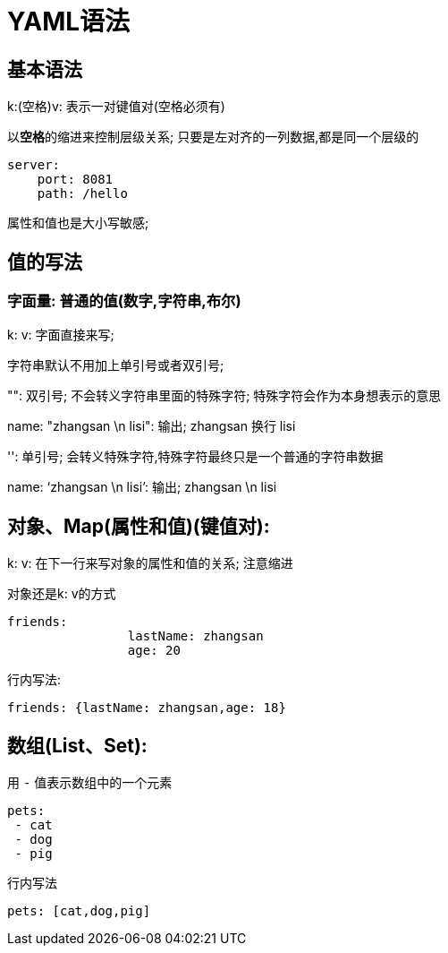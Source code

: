 [[springboot-base-config-yaml]]
= YAML语法

== 基本语法

k:(空格)v: 表示一对键值对(空格必须有)

以**空格**的缩进来控制层级关系; 只要是左对齐的一列数据,都是同一个层级的

[source,yaml]
----
server:
    port: 8081
    path: /hello
----

属性和值也是大小写敏感;

== 值的写法

=== 字面量: 普通的值(数字,字符串,布尔)

​k: v: 字面直接来写;

​字符串默认不用加上单引号或者双引号;

​"": 双引号; 不会转义字符串里面的特殊字符; 特殊字符会作为本身想表示的意思

​name:   "zhangsan \n lisi": 输出; zhangsan 换行  lisi

​'': 单引号; 会转义特殊字符,特殊字符最终只是一个普通的字符串数据

​name:   ‘zhangsan \n lisi’: 输出; zhangsan \n  lisi

== 对象、Map(属性和值)(键值对):

​k: v: 在下一行来写对象的属性和值的关系; 注意缩进

​对象还是k: v的方式

[source,yaml]
----
friends:
		lastName: zhangsan
		age: 20
----

行内写法:

[source,yaml]
----
friends: {lastName: zhangsan,age: 18}
----

== 数组(List、Set):

用 `-` 值表示数组中的一个元素

[source,yaml]
----
pets:
 - cat
 - dog
 - pig
----

行内写法

[source,yaml]
----
pets: [cat,dog,pig]
----